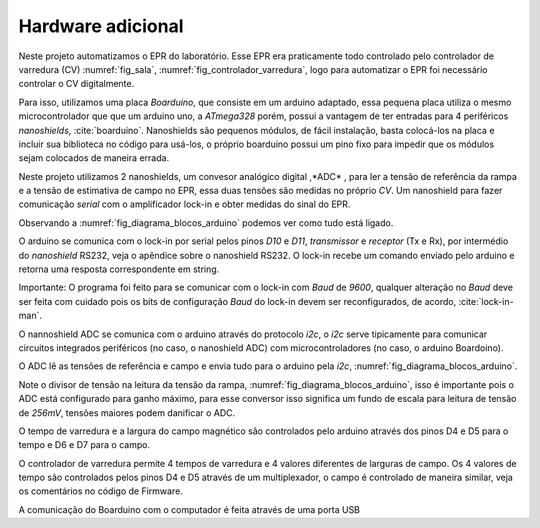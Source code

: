 ==================
Hardware adicional
==================

Neste projeto automatizamos o EPR do laboratório. Esse EPR era praticamente
todo controlado pelo controlador de varredura (CV) :numref:`fig_sala`,
:numref:`fig_controlador_varredura`, logo para automatizar o EPR foi necessário
controlar o CV digitalmente.

Para isso, utilizamos uma placa *Boarduino*, que consiste em um arduino
adaptado, essa pequena placa utiliza o mesmo microcontrolador que que um
arduino uno, a *ATmega328* porém, possui a vantagem de ter entradas para 4
periféricos *nanoshields*, :cite:`boarduino`. Nanoshields são pequenos módulos,
de fácil instalação, basta colocá-los na placa e incluir sua biblioteca no
código para usá-los, o próprio boarduino possui um pino fixo para impedir que
os módulos sejam colocados de maneira errada.

Neste projeto utilizamos 2 nanoshields, um convesor analógico digital ,*ADC* ,
para ler a tensão de referência da rampa e a tensão de estimativa de campo no
EPR, essa duas tensões são medidas no próprio *CV*. Um nanoshield para fazer
comunicação *serial* com o amplificador lock-in e obter medidas do sinal do
EPR.

Observando a :numref:`fig_diagrama_blocos_arduino` podemos ver como tudo está
ligado.

O arduino se comunica com o lock-in por serial pelos pinos *D10* e *D11*,
*transmissor* e *receptor* (Tx e Rx), por intermédio do *nanoshield* RS232,
veja o apêndice sobre o nanoshield RS232. O lock-in recebe um comando enviado
pelo arduino e retorna uma resposta correspondente em string.

Importante: O programa foi feito para se comunicar com o lock-in com *Baud* de
*9600*, qualquer alteração no *Baud*  deve ser feita com cuidado pois os bits
de configuração *Baud* do lock-in devem ser reconfigurados, de acordo,
:cite:`lock-in-man`.

O nannoshield ADC se comunica com o arduino através do protocolo *i2c*, o *i2c*
serve tipicamente para comunicar circuitos integrados periféricos (no caso, o
nanoshield ADC) com microcontroladores (no caso, o arduino Boardoino).

O ADC lê as tensões de referência e campo e envia tudo para o arduino pela
*i2c*, :numref:`fig_diagrama_blocos_arduino`.

Note o divisor de tensão na leitura da tensão da rampa,
:numref:`fig_diagrama_blocos_arduino`, isso é importante pois o ADC está
configurado para ganho máximo, para esse conversor isso significa um fundo de
escala para leitura de tensão de *256mV*, tensões maiores podem danificar o
ADC.

O tempo de varredura e a largura do campo magnético são controlados pelo
arduino através dos pinos D4 e D5 para o tempo e D6 e D7 para o campo.

O controlador de varredura permite 4 tempos de varredura e 4 valores diferentes
de larguras de campo. Os 4 valores de tempo são controlados pelos pinos D4 e D5
através de um multiplexador, o campo é controlado de maneira similar, veja os
comentários no código de Firmware.

A comunicação do Boarduino com o computador é feita através de uma porta USB
